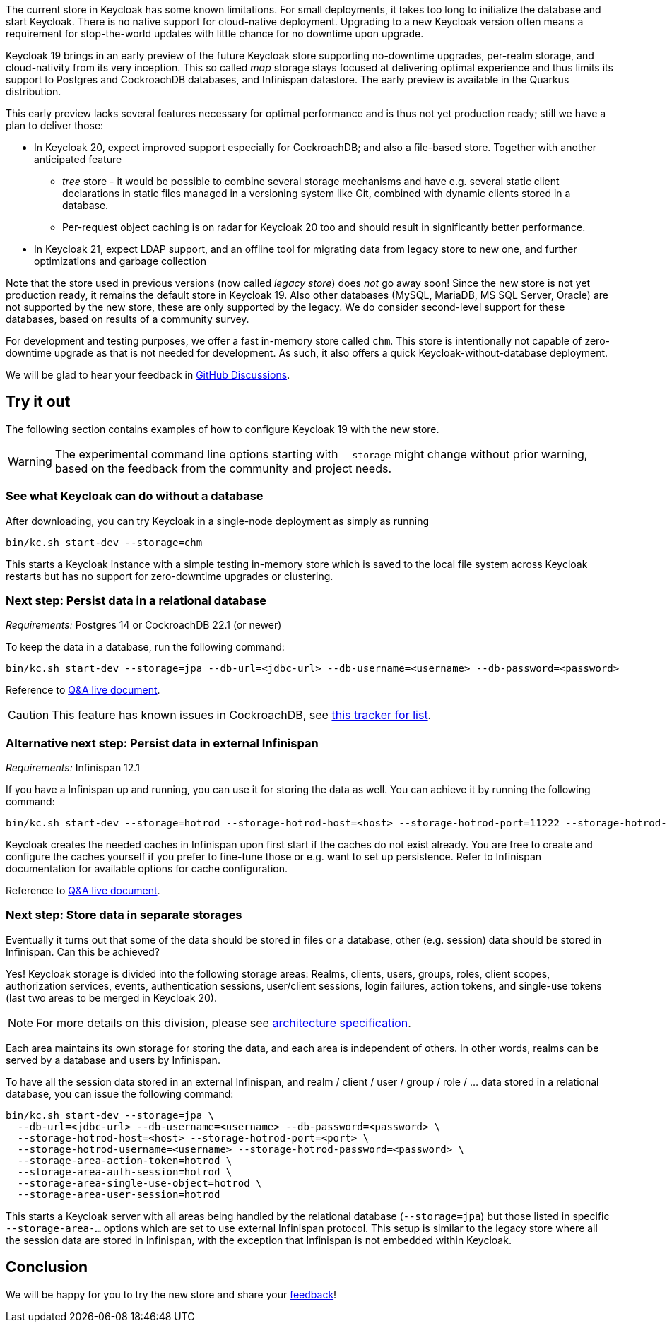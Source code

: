 :title: New storage in Keycloak
:date: 2022-07-27
:publish: true
:author: Hynek Mlnařík

The current store in Keycloak has some known limitations.
For small deployments, it takes too long to initialize the database and
start Keycloak. There is no native support for cloud-native deployment.
Upgrading to a new Keycloak version often means a requirement for stop-the-world
updates with little chance for no downtime upon upgrade.

Keycloak 19 brings in an early preview of the future Keycloak store supporting
no-downtime upgrades, per-realm storage, and cloud-nativity from its very inception.
This so called _map_ storage stays focused at delivering optimal experience and thus
limits its support to Postgres and CockroachDB databases, and Infinispan datastore.
The early preview is available in the Quarkus distribution.

This early preview lacks several features necessary for optimal performance
and is thus not yet production ready; still we have a plan to deliver those:

* In Keycloak 20, expect improved support especially for CockroachDB;
  and also a file-based store. Together with another anticipated feature

** _tree_ store - it would be possible to combine several storage mechanisms
   and have e.g. several static client declarations in static files managed
   in a versioning system like Git, combined with dynamic clients stored in a database.

** Per-request object caching is on radar for Keycloak 20 too and should result in
   significantly better performance.

* In Keycloak 21, expect LDAP support, and an offline tool for migrating
  data from legacy store to new one, and further optimizations and garbage collection

Note that the store used in previous versions (now called _legacy store_) does
_not_ go away soon! Since the new store is not yet production ready, it remains the default
store in Keycloak 19. Also other databases (MySQL, MariaDB, MS SQL Server, Oracle) are not
supported by the new store, these are only supported by the legacy. We do consider
second-level support for these databases, based on results of a community survey.

For development and testing purposes, we offer a fast in-memory store called `chm`.
This store is intentionally not capable of zero-downtime upgrade as that is not needed
for development. As such, it also offers a quick Keycloak-without-database deployment.

We will be glad to hear your feedback in https://github.com/keycloak/keycloak/discussions/new?category=keycloak-x-new-store&title=%5BUser%20feedback%5D%20&labels=team/storage-sig[GitHub Discussions].

## Try it out

The following section contains examples of how to configure Keycloak 19
with the new store.

WARNING: The experimental command line options starting with `--storage` might change
         without prior warning, based on the feedback from the community
         and project needs.

### See what Keycloak can do without a database

After downloading, you can try Keycloak in a single-node deployment as simply as running

   bin/kc.sh start-dev --storage=chm

This starts a Keycloak instance with a simple testing in-memory store which is saved
to the local file system across Keycloak restarts but has no support
for zero-downtime upgrades or clustering.

### Next step: Persist data in a relational database

_Requirements:_ Postgres 14 or CockroachDB 22.1 (or newer)

To keep the data in a database, run the following command:

   bin/kc.sh start-dev --storage=jpa --db-url=<jdbc-url> --db-username=<username> --db-password=<password>

Reference to https://github.com/keycloak/keycloak/discussions/9596[Q&A live document].

CAUTION: This feature has known issues in CockroachDB, see https://github.com/keycloak/keycloak/issues/11618[this tracker for list].

### Alternative next step: Persist data in external Infinispan

_Requirements:_ Infinispan 12.1

If you have a Infinispan up and running, you can use it for storing the data as well.
You can achieve it by running the following command:

   bin/kc.sh start-dev --storage=hotrod --storage-hotrod-host=<host> --storage-hotrod-port=11222 --storage-hotrod-username=<username> --storage-hotrod-password=<password>

Keycloak creates the needed caches in Infinispan upon first start if the caches
do not exist already. You are free to create and configure the caches
yourself if you prefer to fine-tune those or e.g. want to set up persistence.
Refer to Infinispan documentation for available options for cache configuration.

Reference to https://github.com/keycloak/keycloak/discussions/12010[Q&A live document].

=== Next step: Store data in separate storages

Eventually it turns out that some of the data should be stored in files or a database, other
(e.g. session) data should be stored in Infinispan. Can this be achieved?

Yes! Keycloak storage is divided into the following storage areas: Realms,
clients, users, groups, roles, client scopes, authorization services,
events, authentication sessions, user/client sessions, login failures,
action tokens, and single-use tokens (last two areas to be merged in Keycloak 20).

NOTE: For more details on this division, please see https://github.com/keycloak/keycloak-community/blob/main/design/keycloak.x/storage-architecture.md[architecture specification].

Each area maintains its own storage for storing the data, and each area
is independent of others. In other words, realms can be served by a database and
users by Infinispan.

To have all the session data stored in an external Infinispan,
and realm / client / user / group / role / ... data stored in a relational database, you
can issue the following command:

   bin/kc.sh start-dev --storage=jpa \
     --db-url=<jdbc-url> --db-username=<username> --db-password=<password> \
     --storage-hotrod-host=<host> --storage-hotrod-port=<port> \
     --storage-hotrod-username=<username> --storage-hotrod-password=<password> \
     --storage-area-action-token=hotrod \
     --storage-area-auth-session=hotrod \
     --storage-area-single-use-object=hotrod \
     --storage-area-user-session=hotrod

This starts a Keycloak server with all areas being handled by the relational database
(`--storage=jpa`) but those listed in specific `--storage-area-...` options which
are set to use external Infinispan protocol. This setup is similar to the legacy store
where all the session data are stored in Infinispan, with the exception that
Infinispan is not embedded within Keycloak.

## Conclusion

We will be happy for you to try the new store and share your 
https://github.com/keycloak/keycloak/discussions/new?category=keycloak-x-new-store&title=%5BUser%20feedback%5D%20&labels=team/storage-sig[feedback]!